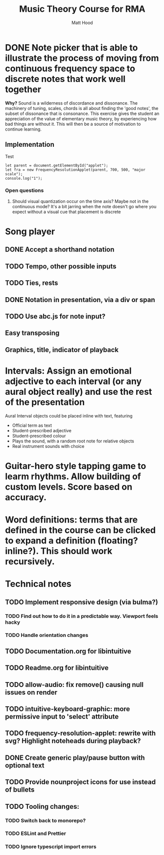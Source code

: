 #+TITLE: Music Theory Course for RMA
#+AUTHOR: Matt Hood



* DONE Note picker that is able to illustrate the process of moving from continuous frequency space to discrete notes that work well together
**Why?** Sound is a wilderness of discordance and dissonance. The machinery of tuning, scales, chords is all about finding the 'good notes', the subset of dissonance that is consonance. This exercise gives the student an appreciation of the value of elementary music theory, by experiencing how bad things are without it. This will then be a source of motivation to continue learning.

** The 'inline-js' blocks :noexport:
Support for 'inline-js' may be added via evaluation of the following elisp:
#+BEGIN_SRC emacs-lisp
(add-to-list 'org-src-lang-modes '("inline-js" . javascript))
(defvar org-babel-default-header-args:inline-js
  '((:results . "html")
    (:exports . "results")))
(defun org-babel-execute:inline-js (body _params)
  (format "<script type=\"text/javascript\">\n%s\n</script>" body))
#+END_SRC

#+RESULTS:
: org-babel-execute:inline-js

Source: https://www.reddit.com/r/orgmode/comments/5bi6ku/tip_for_exporting_javascript_source_block_to/

** Implementation

#+begin_export html
<script src="https://unpkg.com/tone@13.8.25/build/Tone.js"></script>

<script src="frequency-resolution-applet.js"></script>

<div id="applet">Test</div>
#+end_export

#+begin_src inline-js :exports both
  let parent = document.getElementById("applet");
  let fra = new FrequencyResolutionApplet(parent, 700, 500, "major scale");
  console.log("1");
#+end_src

*** Open questions
**** Should visual quantization occur on the time axis? Maybe not in the continuous mode? It's a bit jarring when the note doesn't go where you expect without a visual cue that placement is discrete


* Song player
** DONE Accept a shorthand notation
** TODO Tempo, other possible inputs
** TODO Ties, rests
** DONE Notation in presentation, via a div or span
** TODO Use abc.js for note input?
** Easy transposing
** Graphics, title, indicator of playback

* Intervals: Assign an emotional adjective to each interval (or any aural object really) and use the rest of the presentation

Aural Interval objects could be placed inline with text, featuring
- Official term as text
- Student-prescribed adjective
- Student-prescribed colour
- Plays the sound, with a random root note for relative objects
- Real instrument sounds with choice



* Guitar-hero style tapping game to learm rhythms. Allow building of custom levels. Score based on accuracy.


* Word definitions: terms that are defined in the course can be clicked to expand a definition (floating? inline?). This should work recursively.


* Technical notes
** TODO Implement responsive design (via bulma?)
*** TODO Find out how to do it in a predictable way. Viewport feels hacky
*** TODO Handle orientation changes
** TODO Documentation.org for libintuitive
** TODO Readme.org for libintuitive
** TODO allow-audio: fix remove() causing null issues on render
** TODO intuitive-keyboard-graphic: more permissive input to 'select' attribute
** TODO frequency-resolution-applet: rewrite with svg? Highlight noteheads during playback?
** DONE Create generic play/pause button with optional text
** TODO Provide nounproject icons for use instead of bullets
** TODO Tooling changes:
*** TODO Switch back to monorepo?
*** TODO ESLint and Prettier
*** TODO Ignore typescript import errors

